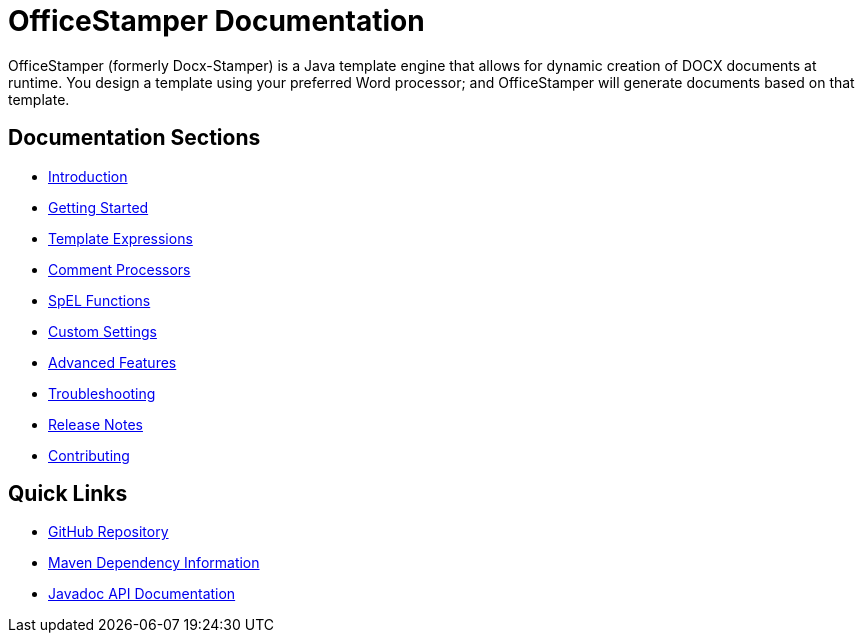 = OfficeStamper Documentation

OfficeStamper (formerly Docx-Stamper) is a Java template engine that allows for dynamic creation of DOCX documents at runtime.
You design a template using your preferred Word processor; and OfficeStamper will generate documents based on that template.

== Documentation Sections

* link:introduction.html[Introduction]
* link:getting-started.html[Getting Started]
* link:template-expressions.html[Template Expressions]
* link:comment-processors.html[Comment Processors]
* link:spel-functions.html[SpEL Functions]
* link:custom-settings.html[Custom Settings]
* link:advanced-features.html[Advanced Features]
* link:troubleshooting.html[Troubleshooting]
* link:release-notes.html[Release Notes]
* link:contributing.html[Contributing]

== Quick Links

* link:https://github.com/verronpro/docx-stamper[GitHub Repository]
* link:dependency-info.html[Maven Dependency Information]
* link:apidocs/index.html[Javadoc API Documentation]
